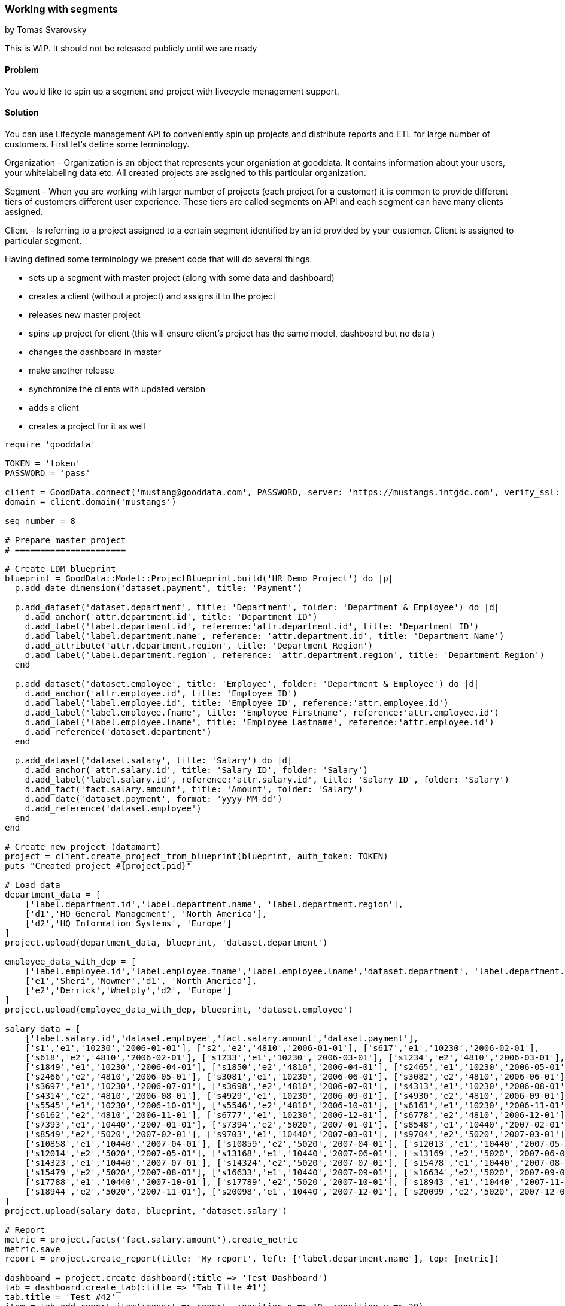=== Working with segments
by Tomas Svarovsky

This is WIP. It should not be released publicly until we are ready

==== Problem
You would like to spin up a segment and project with livecycle menagement support.

==== Solution

You can use Lifecycle management API to conveniently spin up projects and distribute reports and ETL for large number of customers. First let's define some terminology.

Organization - Organization is an object that represents your organiation at gooddata. It contains information about your users, your whitelabeling data etc. All created projects are assigned to this particular organization.

Segment - When you are working with larger number of projects (each project for a customer) it is common to provide different tiers of customers different user experience. These tiers are called segments on API and each segment can have many clients assigned.

Client - Is referring to a project assigned to a certain segment identified by an id provided by your customer. Client is assigned to particular segment.

Having defined some terminology we present code that will do several things.

- sets up a segment with master project (along with some data and dashboard)
- creates a client (without a project) and assigns it to the project
- releases new master project
- spins up project for client (this will ensure client's project has the same model, dashboard but no data )
- changes the dashboard in master
- make another release
- synchronize the clients with updated version
- adds a client
- creates a project for it as well

[source,ruby]
----
require 'gooddata'

TOKEN = 'token'
PASSWORD = 'pass'

client = GoodData.connect('mustang@gooddata.com', PASSWORD, server: 'https://mustangs.intgdc.com', verify_ssl: false )
domain = client.domain('mustangs')

seq_number = 8

# Prepare master project 
# ======================

# Create LDM blueprint
blueprint = GoodData::Model::ProjectBlueprint.build('HR Demo Project') do |p|
  p.add_date_dimension('dataset.payment', title: 'Payment')

  p.add_dataset('dataset.department', title: 'Department', folder: 'Department & Employee') do |d|
    d.add_anchor('attr.department.id', title: 'Department ID')
    d.add_label('label.department.id', reference:'attr.department.id', title: 'Department ID')
    d.add_label('label.department.name', reference: 'attr.department.id', title: 'Department Name')
    d.add_attribute('attr.department.region', title: 'Department Region')
    d.add_label('label.department.region', reference: 'attr.department.region', title: 'Department Region')
  end

  p.add_dataset('dataset.employee', title: 'Employee', folder: 'Department & Employee') do |d|
    d.add_anchor('attr.employee.id', title: 'Employee ID')
    d.add_label('label.employee.id', title: 'Employee ID', reference:'attr.employee.id')
    d.add_label('label.employee.fname', title: 'Employee Firstname', reference:'attr.employee.id')
    d.add_label('label.employee.lname', title: 'Employee Lastname', reference:'attr.employee.id')
    d.add_reference('dataset.department')
  end

  p.add_dataset('dataset.salary', title: 'Salary') do |d|
    d.add_anchor('attr.salary.id', title: 'Salary ID', folder: 'Salary')
    d.add_label('label.salary.id', reference:'attr.salary.id', title: 'Salary ID', folder: 'Salary')
    d.add_fact('fact.salary.amount', title: 'Amount', folder: 'Salary')
    d.add_date('dataset.payment', format: 'yyyy-MM-dd')
    d.add_reference('dataset.employee')
  end
end

# Create new project (datamart)
project = client.create_project_from_blueprint(blueprint, auth_token: TOKEN)
puts "Created project #{project.pid}"

# Load data
department_data = [
    ['label.department.id','label.department.name', 'label.department.region'],
    ['d1','HQ General Management', 'North America'],
    ['d2','HQ Information Systems', 'Europe']
]
project.upload(department_data, blueprint, 'dataset.department')

employee_data_with_dep = [
    ['label.employee.id','label.employee.fname','label.employee.lname','dataset.department', 'label.department.region'],
    ['e1','Sheri','Nowmer','d1', 'North America'],
    ['e2','Derrick','Whelply','d2', 'Europe']
]
project.upload(employee_data_with_dep, blueprint, 'dataset.employee')

salary_data = [
    ['label.salary.id','dataset.employee','fact.salary.amount','dataset.payment'],
    ['s1','e1','10230','2006-01-01'], ['s2','e2','4810','2006-01-01'], ['s617','e1','10230','2006-02-01'],
    ['s618','e2','4810','2006-02-01'], ['s1233','e1','10230','2006-03-01'], ['s1234','e2','4810','2006-03-01'],
    ['s1849','e1','10230','2006-04-01'], ['s1850','e2','4810','2006-04-01'], ['s2465','e1','10230','2006-05-01'],
    ['s2466','e2','4810','2006-05-01'], ['s3081','e1','10230','2006-06-01'], ['s3082','e2','4810','2006-06-01'],
    ['s3697','e1','10230','2006-07-01'], ['s3698','e2','4810','2006-07-01'], ['s4313','e1','10230','2006-08-01'],
    ['s4314','e2','4810','2006-08-01'], ['s4929','e1','10230','2006-09-01'], ['s4930','e2','4810','2006-09-01'],
    ['s5545','e1','10230','2006-10-01'], ['s5546','e2','4810','2006-10-01'], ['s6161','e1','10230','2006-11-01'],
    ['s6162','e2','4810','2006-11-01'], ['s6777','e1','10230','2006-12-01'], ['s6778','e2','4810','2006-12-01'],
    ['s7393','e1','10440','2007-01-01'], ['s7394','e2','5020','2007-01-01'], ['s8548','e1','10440','2007-02-01'],
    ['s8549','e2','5020','2007-02-01'], ['s9703','e1','10440','2007-03-01'], ['s9704','e2','5020','2007-03-01'],
    ['s10858','e1','10440','2007-04-01'], ['s10859','e2','5020','2007-04-01'], ['s12013','e1','10440','2007-05-01'],
    ['s12014','e2','5020','2007-05-01'], ['s13168','e1','10440','2007-06-01'], ['s13169','e2','5020','2007-06-01'],
    ['s14323','e1','10440','2007-07-01'], ['s14324','e2','5020','2007-07-01'], ['s15478','e1','10440','2007-08-01'],
    ['s15479','e2','5020','2007-08-01'], ['s16633','e1','10440','2007-09-01'], ['s16634','e2','5020','2007-09-01'],
    ['s17788','e1','10440','2007-10-01'], ['s17789','e2','5020','2007-10-01'], ['s18943','e1','10440','2007-11-01'],
    ['s18944','e2','5020','2007-11-01'], ['s20098','e1','10440','2007-12-01'], ['s20099','e2','5020','2007-12-01']
]
project.upload(salary_data, blueprint, 'dataset.salary')

# Report
metric = project.facts('fact.salary.amount').create_metric
metric.save
report = project.create_report(title: 'My report', left: ['label.department.name'], top: [metric])

dashboard = project.create_dashboard(:title => 'Test Dashboard')
tab = dashboard.create_tab(:title => 'Tab Title #1')
tab.title = 'Test #42'
item = tab.add_report_item(:report => report, :position_x => 10, :position_y => 20)
item.position_x = 400
item.position_y = 300
dashboard.lock
dashboard.save

# Prepare segment
# ===============

segment = domain.create_segment(segment_id: "segment_#{seq_number}", master_project: project)

# Make a Release
# ==============
segment.synchronize_clients


# Prepare client
# ==============
segment_client = segment.create_client(id: "client_#{seq_number}")


# Spin up project for the client
# ==============================
# 
# This way we do not think about it ourselves
domain.provision_client_projects

# Let's check that it worked
segment.clients.first.project.pid
# => aerkc6562oiauaof9mxtowcc4fl5vwb4
segment.clients.first.project.metrics.count
# => 1
segment.clients.first.project.dashboards.first.title
# => 'Test Dashboard'

# The client project should not have data from master
segment.master_project.metrics.first.execute
# => 0.366E6
segment.clients.first.project.metrics.first.execute
# => nil

# Update master and propagate changes
# ===================================

# Now let's pretend we want to change something in our master.
# Let's change a title in master and transfer to the clients
dashboard.title = 'Better Test Dashboard'
dashboard.save

# Make a release and synchronize clients
segment.synchronize_clients

# Check the results
segment.clients.first.project.dashboards.first.title
# => "Better Test Dashboard"

# Add additional clients
# ======================
# 
# This is it. Just for illustration let's create another client. This basically just means repeating the flow.
# We already have our master prepared so let's just create a new client.
another_segment_client = segment.create_client(id: "client_#{seq_number + 1}")

# currently there should be only one proejct for the first client
segment.clients.map { |c| [c.id, c.project_uri]}
# => [["client_8", "/gdc/projects/aerkc6562oiauaof9mxtowcc4fl5vwb4"], ["client_9", nil]]

# Let's provision project. This will provision it with project from last call of 'domain.synchronize_clients'
domain.provision_client_projects

# Let's check we have a project
segment.clients.map { |c| [c.id, c.project_uri]}
# => [["client_8", "/gdc/projects/aerkc6562oiauaof9mxtowcc4fl5vwb4"], ["client_9", "/gdc/projects/yxpp45hf39bigezp3ug8pm6kc9h6tihv"]]

# Let's also verify that we have a latest version. The new project should contain the updated version of the dashboard beacuse we already made a release by using 'synchonize_clients' 
segment.clients("client_#{seq_number + 1}").project.dashboards.first.title
# => "Better Test Dashboard"
----